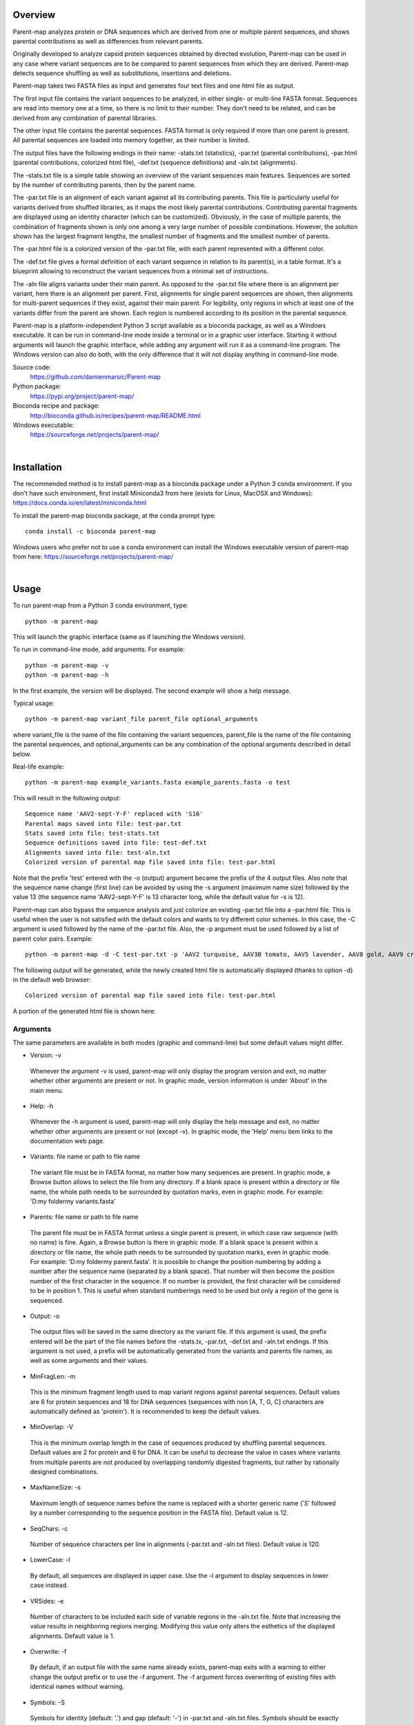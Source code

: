 Overview
========

Parent-map analyzes protein or DNA sequences which are derived from one or multiple parent sequences, and shows parental contributions as well as differences from relevant parents.

Originally developed to analyze capsid protein sequences obtained by directed evolution, Parent-map can be used in any case where variant sequences are to be compared to parent sequences from which they are derived. Parent-map detects sequence shuffling as well as substitutions, insertions and deletions.

Parent-map takes two FASTA files as input and generates four text files and one html file as output.

The first input file contains the variant sequences to be analyzed, in either single- or multi-line FASTA format. Sequences are read into memory one at a time, so there is no limit to their number. They don't need to be related, and can be derived from any combination of parental libraries.

The other input file contains the parental sequences. FASTA format is only required if more than one parent is present. All parental sequences are loaded into memory together, as their number is limited.

The output files have the following endings in their name: -stats.txt (statistics), -par.txt (parental contributions), -par.html (parental contributions, colorized html file), -def.txt (sequence definitions) and -aln.txt (alignments).

The -stats.txt file is a simple table showing an overview of the variant sequences main features. Sequences are sorted by the number of contributing parents, then by the parent name.

The -par.txt file is an alignment of each variant against all its contributing parents. This file is particularly useful for variants derived from shuffled libraries, as it maps the most likely parental contributions. Contributing parental fragments are displayed using an identity character (which can be customized). Obviously, in the case of multiple parents, the combination of fragments shown is only one among a very large number of possible combinations. However, the solution shown has the largest fragment lengths, the smallest number of fragments and the smallest number of parents.

The -par.html file is a colorized version of the -par.txt file, with each parent represented with a different color.

The -def.txt file gives a formal definition of each variant sequence in relation to its parent(s), in a table format. It's a blueprint allowing to reconstruct the variant sequences from a minimal set of instructions.

The -aln file aligns variants under their main parent. As opposed to the -par.txt file where there is an alignment per variant, here there is an alignment per parent. First, alignments for single parent sequences are shown, then alignments for multi-parent sequences if they exist, against their main parent. For legibility, only regions in which at least one of the variants differ from the parent are shown. Each region is numbered according to its position in the parental sequence.

Parent-map is a platform-independent Python 3 script available as a bioconda package, as well as a Windows executable. It can be run in command-line mode inside a terminal or in a graphic user interface. Starting it without arguments will launch the graphic interface, while adding any argument will run it as a command-line program. The Windows version can also do both, with the only difference that it will not display anything in command-line mode.

Source code:
 https://github.com/damienmarsic/Parent-map

Python package:
 https://pypi.org/project/parent-map/

Bioconda recipe and package:
 http://bioconda.github.io/recipes/parent-map/README.html

Windows executable:
 https://sourceforge.net/projects/parent-map/

|
Installation
============

The recommended method is to install parent-map as a bioconda package under a Python 3 conda environment. If you don't have such environment, first install Miniconda3 from here (exists for Linux, MacOSX and Windows):
https://docs.conda.io/en/latest/miniconda.html

To install the parent-map bioconda package, at the conda prompt type::

   conda install -c bioconda parent-map

Windows users who prefer not to use a conda environment can install the Windows executable version of parent-map from here:
https://sourceforge.net/projects/parent-map/

|
Usage
=====

To run parent-map from a Python 3 conda environment, type::

   python -m parent-map

This will launch the graphic interface (same as if launching the Windows version).

To run in command-line mode, add arguments. For example::

   python -m parent-map -v
   python -m parent-map -h

In the first example, the version will be displayed. The second example will show a help message.

Typical usage::

   python -m parent-map variant_file parent_file optional_arguments

where variant_file is the name of the file containing the variant sequences, parent_file is the name of the file containing the parental sequences, and optional_arguments can be any combination of the optional arguments described in detail below.

Real-life example::

   python -m parent-map example_variants.fasta example_parents.fasta -o test

This will result in the following output::

   Sequence name 'AAV2-sept-Y-F' replaced with 'S16'
   Parental maps saved into file: test-par.txt
   Stats saved into file: test-stats.txt
   Sequence definitions saved into file: test-def.txt
   Alignments saved into file: test-aln.txt
   Colorized version of parental map file saved into file: test-par.html

Note that the prefix 'test' entered with the -o (output) argument became the prefix of the 4 output files. Also note that the sequence name change (first line) can be avoided by using the -s argument (maximum name size) followed by the value 13 (the sequence name 'AAV2-sept-Y-F' is 13 character long, while the default value for -s is 12).

Parent-map can also bypass the sequence analysis and just colorize an existing -par.txt file into a -par.html file. This is useful when the user is not satisfied with the default colors and wants to try different color schemes. In this case, the -C argument is used followed by the name of the -par.txt file. Also, the -p argument must be used followed by a list of parent color pairs. Example::

   python -m parent-map -d -C test-par.txt -p 'AAV2 turquoise, AAV3B tomato, AAV5 lavender, AAV8 gold, AAV9 crimson, AAV6 lime'

The following output will be generated, while the newly created html file is automatically displayed (thanks to option -d) in the default web browser::

   Colorized version of parental map file saved into file: test-par.html

A portion of the generated html file is shown here:

.. image:: _static/SCH9.png


Arguments
*********

The same parameters are available in both modes (graphic and command-line) but some default values might differ.

* Version: -v
 Whenever the argument -v is used, parent-map will only display the program version and exit, no matter whether other arguments are present or not. In graphic mode, version information is under 'About' in the main menu.

* Help: -h
 Whenever the -h argument is used, parent-map will only display the help message and exit, no matter whether other arguments are present or not (except -v). In graphic mode, the 'Help' menu item links to the documentation web page.

* Variants: file name or path to file name
 The variant file must be in FASTA format, no matter how many sequences are present. In graphic mode, a Browse button allows to select the file from any directory. If a blank space is present within a directory or file name, the whole path needs to be surrounded by quotation marks, even in graphic mode. For example: 'D:\my folder\my variants.fasta'

.. _parents:

* Parents: file name or path to file name
 The parent file must be in FASTA format unless a single parent is present, in which case raw sequence (with no name) is fine. Again, a Browse button is there in graphic mode. If a blank space is present within a directory or file name, the whole path needs to be surrounded by quotation marks, even in graphic mode. For example: 'D:\my folder\my parent.fasta'. It is possible to change the position numbering by adding a number after the sequence name (separated by a blank space). That number will then become the position number of the first character in the sequence. If no number is provided, the first character will be considered to be in position 1. This is useful when standard numberings need to be used but only a region of the gene is sequenced.

* Output: -o
 The output files will be saved in the same directory as the variant file. If this argument is used, the prefix entered will be the part of the file names before the -stats.tx, -par.txt, -def.txt and -aln.txt endings. If this argument is not used, a prefix will be automatically generated from the variants and parents file names, as well as some arguments and their values.

* MinFragLen: -m
 This is the minimum fragment length used to map variant regions against parental sequences. Default values are 6 for protein sequences and 18 for DNA sequences (sequences with non [A, T, G, C] characters are automatically defined as 'protein'). It is recommended to keep the default values.

* MinOverlap: -V
 This is the minimum overlap length in the case of sequences produced by shuffling parental sequences. Default values are 2 for protein and 6 for DNA. It can be useful to decrease the value in cases where variants from multiple parents are not produced by overlapping randomly digested fragments, but rather by rationally designed combinations.

* MaxNameSize: -s
 Maximum length of sequence names before the name is replaced with a shorter generic name ('S' followed by a number corresponding to the sequence position in the FASTA file). Default value is 12.

* SeqChars: -c
 Number of sequence characters per line in alignments (-par.txt and -aln.txt files). Default value is 120.

* LowerCase: -l
 By default, all sequences are displayed in upper case. Use the -l argument to display sequences in lower case instead.

* VRSides: -e
 Number of characters to be included each side of variable regions in the -aln.txt file. Note that increasing the value results in neighboring regions merging. Modifying this value only alters the esthetics of the displayed alignments. Default value is 1.

* Overwrite: -f
 By default, if an output file with the same name already exists, parent-map exits with a warning to either change the output prefix or to use the -f argument. The -f argument forces overwriting of existing files with identical names without warning.

* Symbols: -S
 Symbols for identity (default: '.') and gap (default: '-') in -par.txt and -aln.txt files. Symbols should be exactly 2 non identical, non alphabetical and non blank characters.

* DisplayResults: -d
 The output files are automatically displayed in a web browser by default in graphic mode only. Use the -d argument to automatically display in command-line mode. The option might not work, depending on the user's operating system and browser configuration. The txt files might be displayed in the default application for text files instead, if the browser is unresponsive, or might not display at all. In any case, the 5 output files are always saved in the same directory as the input files, and can be opened at any time using any appropriate displaying application (a web browser is recommended). Note that if a word processor is used, a monospaced font (such as Courier New for example) needs to be applied to the contents for proper display. Note that even when using a monospaced font, Microsoft Word uses shorter blank spaces, which distorts the display. In this case, replace all blank spaces in the document with a monospaced blank space created by pressing the space bar while simultaneously holding both Shift and Ctrl keys.

.. _colors:

* Colors: -p
 When parent-map is used to analyze sequences (using the 2 input files), the -p (palette) argument is unnecessary (default colors are used) unless the user wishes to apply a specific color scheme, in which case -p must be followed by a list of parent color pairs in the following format (pairs separated by commas, blank space between parent and color, list surrounded by single or double quotes)::

   -p 'parent1 color1, parent2 color2, parent2 color3,...'

 Parent names must be exactly as they appear in the -par.txt file, including the case.
 Color names are case-insensitive and must be standard html colors, such as shown on this page: http://www.html-color-names.com/color-chart.php

 When sequence analysis is bypassed and parent-map is only used to colorize an existing -par.txt file (using the -C argument followed by the file name), the -p argument is required.

* ColorizeOnly: -C
 This option is to bypass the sequence analysis and to only colorize an existing -par.txt file. The file name (or path) needs to be entered after -C.

|
Output files
============

Statistics
**********
The -stats.txt file shows a summary of the variant sequences main features, in table format. Sequences are sorted by number of parental sequences, then by main parent name, then by the number of insertion sites. Description of the table columns:

#. **Name**:
    Variant sequence name as appearing in the variant FASTA file, or as a shorter name made of 'S' followed by the sequence number in the original file in case the original name is longer than the default maximum name length.
#. **Length**:
    Sequence lengths (number of amino acid residues for protein sequences, number of nucleotides for DNA sequences).
#. **Parents**:
    Number of parental sequences detected as having contributed to the variant sequence.
#. **Main**:
    Name of the main contributing parental sequence (the parent covering the largest area of the variant, in case of multiple parents).
#. **Coverage**:
    % of the variant sequence covered by the main parent. Note that this is not the same as global similarity to the main parent sequence in the case of multiple parents. In that case, it's about the parts of the variant sequence that are not already covered by other parents. It's actually the % of positions identical to the main parent as displayed in the -par.txt file.
#. **Matches**:
    Number of sequence positions matched (as opposed to a % as in the previous column).
#. **ID%**:
    Global similarity of the variant sequence compared to the main parent sequence (% of identical positions). In the case of a single parent, this is identical to coverage (6th column). However, in the case of multiple parents, this is the % identity with the parent along the whole variant sequence (and not just the part covered by that parent and not by other parents as in column 6).
#. **Identities**:
    Global similarity as the number of identical variant sequence positions compared with the main parent.
#. **Ins_sites**:
    Number of sites in the variant sequence that have an insertion compared with the main parent.
#. **Ins**:
    Total number of nucleotide or amino acid insertions in the whole variant sequence.
#. **Del_sites**:
    Number of sites in the variant sequence that have a deletion compared with the main parent.
#. **Dels**:
    Total number of nucleotide or amino acid deletions in the whole variant sequence.
#. **Subs**:
    Total number of substitutions in the variant sequence compared with the main parent.
#. **Other**:
    Number of sequence positions that could not be matched to any parent and could not be considered as a variation of one particular parent.

Example of a -stats.txt file:

.. image:: _static/stats.png

Parental mapping
****************
In the -par.txt file, each variant complete sequence is displayed along its contributing parental fragments. The parental mapping is simplified as much as possible, so that the variant is completely described using as few parents as possible and as few fragments as possible. Only the necessary parents are shown. If a fragment can be mapped equally to more than one parent, the parent that has the highest overall coverage is chosen. Identities are displayed in the parent lines using an identity symbol ('.' by default). If a mismatch occurs between 2 fragments mapped to the same parents or at a sequence end, it is considered a variation of the parent next to it and displayed as the parent sequence (substitution) or using the gap symbol ('-' by default) in the parent line for insertions or in the variant line for deletions. The -par.txt file is most useful for variant sequences selected from shuffled libraries. Two files are generated: a black and white text file (name ending with -par.txt) and a colorized html version of the same file (name ending with -par.html). In the html file, each parent name and its corresponding identity fragments are colorized using a different color (whenever possible). The default color scheme uses 12 different colors. If the number of parents in the file is greater than 12, the same set of 12 colors is used on the 12 next parents and so on. If the user wishes to apply specific colors, the :ref:`-p argument <colors>` needs to be used followed by a list of parent color pairs, either at the time of the sequence analysis or later with the -C argument to specify the -par.txt file to be colorized again.

Example of a -par.txt file (showing AAV-DJ only)::

  Parental composition of sequence AAV-DJ

                        10        20        30        40        50        60        70        80        90       100       110
  AAV-DJ        MAADGYLPDWLEDTLSEGIRQWWKLKPGPPPPKPAERHKDDSRGLVLPGYKYLGPFNGLDKGEPVNEADAAALEHDKAYDRQLDSGDNPYLKYNHADAEFQERLKEDTSF
  AAV2          ..............................................................................................................
  AAV8
  AAV9                                                                                               .........................

                       120       130       140       150       160       170       180       190       200       210       220
  AAV-DJ        GGNLGRAVFQAKKRLLEPLGLVEEAAKTAPGKKRPVEHSPVEPDSSSGTGKAGQQPARKRLNFGQTGDADSVPDPQPIGEPPAAPSGVGSLTMAAGGGAPMADNNEGADG
  AAV2          ..............            ...................................................                    .............
  AAV8                                                                                                     ...................
  AAV9          .....................................                                 ........................

                       230       240       250       260       270       280       290       300       310       320       330
  AAV-DJ        VGNSSGNWHCDSTWMGDRVITTSTRTWALPTYNNHLYKQISNSTSGGSSNDNAYFGYSTPWGYFDFNRFHCHFSPRDWQRLINNNWGFRPKRLSFKLFNIQVKEVTQNEG
  AAV2          .........................................
  AAV8          ..                                                   .........................................................
  AAV9                         ..............................................................................

                       340       350       360       370       380       390       400       410       420       430       440
  AAV-DJ        TKTIANNLTSTIQVFTDSEYQLPYVLGSAHQGCLPPFPADVFMIPQYGYLTLNNGSQAVGRSSFYCLEYFPSQMLRTGNNFQFTYTFEDVPFHSSYAHSQSLDRLMNPLI
  AAV2
  AAV8          ..............................................................................................................

                       450       460       470       480       490       500       510       520       530       540       550
  AAV-DJ        DQYLYYLSRTQTTGGTTNTQTLGFSQGGPNTMANQAKNWLPGPCYRQQRVSKTSADNNNSEYSWTGATKYHLNGRDSLVNPGPAMASHKDDEEKFFPQSGVLIFGKQGSE
  AAV2                                               .........................................................................
  AAV8          ................A..................................

                       560       570       580       590       600       610       620       630       640       650       660
  AAV-DJ        KTNVDIEKVMITDEEEIRTTNPVATEQYGSVSTNLQRGNRQAATADVNTQGVLPGMVWQDRDVYLQGPIWAKIPHTDGHFHPSPLMGGFGLKHPPPQILIKNTPVPADPP
  AAV2          ...........................................................................................................
  AAV8                                                                                         ...............................

                       670       680       690       700       710       720       730
  AAV-DJ        TTFNQSKLNSFITQYSTGQVSVEIEWELQKENSKRWNPEIQYTSNYYKSTSVDFAVNTEGVYSEPRPIGTRYLTRNL
  AAV8          .............................................................................

Same map from the corresponding -par.html file, using default colors:

.. image:: _static/AAV-DJ.png

Sequence definitions
********************
The -def.txt file shows comprehensive definitions of variant sequences in terms of their parent(s), using as few instructions as possible. This file is most useful for designing synthesis, PCR and assembly strategies for the reconstruction of the variants from the parents. For each variant, a 5-column table is displayed:

#. **Variant region**:
    Each region is defined as a range (ex. 86-147), a number (ex. 457) or two consecutive numbers separated by a slash (ex. 233/234). In the first case, the numbers represent sequence positions, and both are included in the region (ex. the 1-10 region includes all 10 first positions in the sequence). In the second case, the region is a single position. It the third case, the region is the empty interval between two consecutive positions, and shows the presence of a deletion.
#. **Parent/feature**:
    In the case of sequence identity with a parent, the parent name is displayed. Otherwise, the name of the feature (substitution, insertion, deletion) is displayed. Unmatched regions that can not be assigned to a parent are shown as "unmatched".
#. **Parent region**:
    The corresponding region in the parent sequence. For substitution, insertions and deletions, the parent is the one surrounding the feature (or next to the feature if the feature is at a sequence end). Position numbering is the one defined in the parental sequence file as explained in :ref:`parents <parents>` (first position in the sequence becomes the number next to the sequence name if a number if present).
#. **Variant sequence**:
    When a substitution, insertion or unmatched region is present, the region sequence is displayed here.
#. **Parent sequence**:
    In the case of substitutions or deletions, the corresponding parental sequence is displayed here.

Here is an example of a -def.txt file::

  Variant name: OLIG001
  Variant region  Parent/feature  Parent region  Variant sequence  Parent sequence``
           1-124            AAV2          1-124
          86-156            AAV9         86-156
         136-178            AAV6        136-178
         165-262            AAV9        165-262
         234-341            AAV8        235-342
         333-373            AAV2        331-371
         343-531            AAV8        344-532
             532    substitution            533  K                 E
         533-725            AAV8        534-726
             726       unmatched                 H
         727-737            AAV6        726-736

  Variant name: AAV2i8
  Variant region  Parent/feature  Parent region  Variant sequence  Parent sequence
           1-584            AAV2          1-584
         582-590            AAV8        585-593
         591-735            AAV2        591-735

  Variant name: rAAV2-retro
  Variant region  Parent/feature  Parent region  Variant sequence  Parent sequence
           1-381            AAV2          1-381
             382    substitution            382  D                 N
         383-587            AAV2        383-587
         588-597       insertion        587/588  LADQDYTKTA
         598-717            AAV2        588-707
             718    substitution            708  I                 V
         719-745            AAV2        709-735``

Alignments
**********
The -aln.txt file consists of two parts: the first concerns sequences derived from a single parent, while the second part is about sequences derived from multiple parents. In each part, variants derived from the same main parents are aligned together against their main parent. Only regions that differ from the parent in any of the variants are shown, and the region position is indicated by a number (numbering is the one defined in the parental sequence file as explained in :ref:`parents <parents>`). Sequence identity is shown using the identity symbol (default: '.'), gaps are shown using the gap symbol (default: '-'). Insertions are indicated by a gap in the parent sequence, deletions by a gap in the variant sequence. For substitutions, the actual sequence is shown. Increasing the region area (using the -e argument) allows to show more sequence context and to combine neighboring regions. The -aln.txt file is most useful for variants derived from a single parent (such as from insertion or targeted substitution libraries), as it allows to compare variants in discrete regions, which can be much larger in number and size when variants are derived from multiple parents (as in shuffled libraries).
Example of -aln.txt file::

  Alignment of variant sequences against their main parental sequence - single parent

                239 251 262 271 381 443 449     458   491   498     506 587          699 703 707 729
  AAV2          VIT TYN SQS HYF NNG YYL NTPSGTT SRLQF TSADN SEYSWTG TKY N----------R QYT NYN SVN RYL
  LI-A          ... ... .A. ... ... .F. .SEGSL. .S.G. .DGE. .DF.... ... .----------. ... ... ... ...
  LI-C          ... ... .A. ... ... ... ....... ..... ..... ..F..P. .T. .----------. ... ... ... ...
  AAV2-sept-Y-F ... .F. ... .F. ... .F. ....... ..... ..... ..F.... ... .----------. .F. .F. ... .F.
  7m8           .T. ... ... ... ... ... ....... ..... ..... ....... ... .LALGETTRPA. ... ... .I. ...
  rAAV2-retro   ... ... ... ... .D. ... ....... ..... ..... ....... ... .LADQDYTKTA. ... ... .I. ...


                588
  AAV9          Q-------A
  AAV-F         .FVVGQSY.
  AAV-PHP.B     .TLAVPFK.



  Alignment of variant sequences against their main parental sequence - multiple parents


                124 134  161 167 178  187   197    204   232   261       270 309   326    339 371 409   448    455
  AAV2          RVL EPVK KAG ARK DADS PLGQP GLGTNT ATGSG STWMG S-SQS-GAS NHY KRLNF NDGTTT TVQ MVP FTFSY TNTPSG TTQSRLQF
  AAV2i8        ... .... ... ... .... ..... ...... ..... ..... .-...-... ... ..... ...... ... ... ..... ...... ........
  AAV-DJ        .L. .AA. ... ... .... .I.E. .V.SL. .A.G. ..... .N.T.G.S. .A. ...S. .E..K. .I. .I. .Q.T. .Q.TG. .NTQT.G.
  NP84          ... .... .T. .K. .SE. ...E. ...... ..... .Q.L. .-...-... ... .K.S. ...... ... ... ..... ...... ........

                464           531 584      655   661      704     712
  AAV2          QAGASDIRDQSRN EKF QRGNRQAA ANPST FSAAKFAS YNKSVNV FTVDTNG
  AAV2i8        ............. ... .QQ.TAP. ..... ........ ....... .......
  AAV-DJ        .G.PNTMAN.AK. ... ........ .D.P. .NQS.LN. .Y..TS. .A.N.E.
  NP84          ............. .E. .G...... ..... ........ ....... .......


                1        12                29  33         49  54  59  65        75          101    114 580
  AAV5          MSFVDHPP E-EVGEGLREFLGLEAG PKP PNQQHQDQAR YNY PGN DRG NRADEVARE DISYNEQLEAG EKLADD GKA PAT
  AAV2.5T       .AADGYL. .DTLS..I.QWWK.KP. .P. .AER.K.DS. .K. .F. .K. .E..AA.L. .KA.DR..DS. .R.KE. .R. .T.


                13  20     28               66  80      91  104 124 134 147 151  157 162 168 179 188 200  205 211 233 342 532 726
  AAV8          DNL REWWAL GAPKPKANQQKQDDGR NAA DQQLQAG LRY LQE RVL EGA EPS QRSP STG KKG ARK DSE PLG GPNT AAG PMA STW TIQ DEE PRP
  OLIG001       .T. .Q..K. .P.P..PAERHK..S. .E. .R..DS. .K. .K. .L. .A. .Q. .-E. .S. .T. .K. .T. .I. .SL. .S. .V. .Q. .V. .K. .H.

                736
  AAV8          RNL
  OLIG001       .P.


                23  30  37      55  91  104 124 313 326     341 415    448                                482 490
  AAV9          WAL PQP QHQDNAR PGN LKY LKE RLL LNF TDNNGVK TVQ YEFENV SKTINGSG-QNQQTLKFSVAGPSNMAVQGRNYIP PSY STTVTQN
  SCH2          .D. .K. .K..DG. .F. .R. .Q. .V. .S. .Q.E.T. .I. .T..D. .R.NTP..TTT.SR.Q..Q..A.DIRD.S..WL. .C. .K.SAD.
  SCH9          .D. .K. .K..DG. .F. .R. .Q. .V. .S. .Q.E.T. .I. ...... ........-......................WL. .C. .K.SAD.

                500          514    528     536    547    554  561 566 575
  AAV9          EFAWPGASSWAL RNSLMN KEGEDRF PLSGSL GTGRDN DADK TNE IKT ESYGQVATNHQSAQAQAQTGWVQNQGIL
  SCH2          .YS.T..TKYH. .D..V. .DD.EK. .Q..V. .SEKT. .IE. .D. .R. .Q..S.S..L.RGNR..A.AD.NT..V.
  SCH9          .YS.T..TKYH. .D..V. .DD.EK. .Q..V. .SEKT. .IE. .D. .R. .Q..S.S..L.RGNR..A.AD.NT..V.

|
Examples
========

In order to explore the functionalities of parent-map, a set of protein sequences of evolved or designed AAV capsid variants described in peer-reviewed articles was assembled, as well as a set of the protein sequences of all wild-type parental AAV capsids from which they are derived. They can be downloaded by clicking on the following links:

 `Variants <https://sourceforge.net/projects/parent-map/files/example_variants.fasta/download>`_

 `Parents <https://sourceforge.net/projects/parent-map/files/example_parents.fasta/download>`_

`Variants SCH2 and SCH9 <https://doi.org/10.1016/j.ymthe.2017.09.006>`_ are derived from a chimeric library combining fragments from AAV2, AAV4, AAV5, AAV6, AAV8 and AAV9. Using default values, parent-map correctly identifies parental contributions from AAV2, AAV6, AAV8 and AAV9 for both variants.

`Variant AAV-F <https://doi.org/10.1016/j.omtm.2019.10.007>`_ derives from an AAV9 peptide insertion library. Parent-map correctly identifies AAV9 as the single parent and detects peptide sequence FVVGQSY insertion between positions 588 and 589.

`Variant AAV-DJ <https://dx.doi.org/10.1128%2FJVI.00254-08>`_ derives from a shuffled DNA library made with parental serotypes AAV2, AAV4, AAV5, AAV8 and AAV9. Parent-map correctly identifies parental contributions from AAV2, AAV8 and AAV9, and detects an A to T substitution at position 457 (corresponding to position 458 in parent AAV8).

`Variant AAV-PHP.B <https://dx.doi.org/10.1038%2Fnbt.3440>`_ derives from an AAV9 peptide insertion library. Parent-map correctly identifies AAV9 as the single parent and detects peptide sequence TLAVPFK insertion between positions 588 and 589.

`Variant AAV2.5T <https://dx.doi.org/10.1073%2Fpnas.0813365106>`_ derives from a capsid library generated by DNA shuffling of parents AAV2 and AAV5 and error-prone PCR. Parent-map correctly identifies parental contributions from AAV2 (VP1-specific N-terminal region) and AAV5 (remainder of the sequence) and an A to T substitution at position 582 (581 in parent AAV5).

`Variant 7m8 <https://doi.org/10.1126/scitranslmed.3005708>`_ derives from an AAV2 peptide insertion library. Parent-map correctly identifies AAV2 as the single parent and detects peptide sequence LALGETTRPA insertion between positions 587 and 588 (AAV2 numbering), as well as substitutions I to T at position 240 and V to I at position 718 (708 in AAV2).

`Variants LI-A and LI-C <https://dx.doi.org/10.1038%2Fmt.2014.139>`_ derive from a synthetic library based on AAV2 with mutations at targeted positions. Parent-map correctly identifies AAV2 as the single parent, as well as the 14 and 4 substitutions in LI-A and LI-C respectively.

`Variant NP84 <https://doi.org/10.1016/j.ymthe.2017.09.021>`_ derives from a shuffled DNA library. Parent-map describes it as combining regions of AAV2, AAV3B and AAV6, as well as having substitutions K to E at 532 and R to G at 585 in the C-terminal AAV2-homolog region.

`Variant OLIG001 <https://dx.doi.org/10.1038%2Fgt.2016.62>`_ derives from a shuffled DNA and error-prone PCR library. Parent-map identifies parental contributions from AAV2, AAV6, AV8 and AAV9, as well as a E to K substitution at position 532 (position 533 in relevant parent AAV8) and an unmatched H at position 726 between regions homologous to AAV8 and AAV6.

`Variant AAV2i8 <https://dx.doi.org/10.1038%2Fnbt.1599>`_ is a rationally designed chimeric capsid based on AAV2 in which the receptor footprint region was replaced with corresponding region from AAV8. Parent-map successfully identifies AAV2 and AAV8 parental contributions.

`Variant rAAV2-retro <https://dx.doi.org/10.1016%2Fj.neuron.2016.09.021>`_ derives from an AAV2 peptide insertion and error-prone PCR library. Parent-map correctly identifies AAV2 as the parent, the peptide sequence LADQDYTKTA insertion between positions 587 and 588, as well as the 2 substitutions N to D at position 382 and V to I at position 718 (708 in AAV2).

`Variant AAV2-sept-Y-F <https://dx.doi.org/10.1038%2Fmt.2010.234>`_ is a rationally designed multiple mutant of AAV2 combining seven Y to F mutations on its surface. Parent-map correctly identifies AAV2 as the single parent, as well as the 7 Y to F substitutions at positions 252, 272, 444, 500, 700, 704 and 730.

